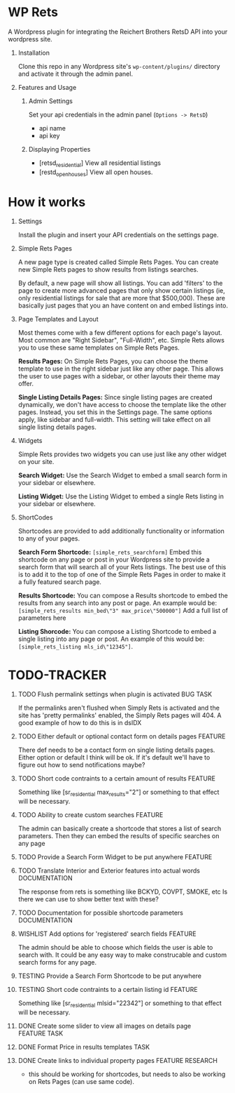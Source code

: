 #+OPTIONS: H:1
#+TODO: TODO(t) IN-PROGRESS(i) TESTING(x) WISHLIST(s) WAITING(w) DONE(d) DOCUMENT(D)
#+TAGS: FEATURE(f) BUG(b) DOCUMENTATION(d) RESEARCH(r) TASK(t) REFACTOR(c)


* WP Rets
  A Wordpress plugin for integrating the Reichert Brothers RetsD API into your
  wordpress site.

** Installation
   Clone this repo in any Wordpress site's =wp-content/plugins/= directory
   and activate it through the admin panel.

** Features and Usage
*** Admin Settings
    Set your api credentials in the admin panel (=Options -> RetsD=)
    - api name
    - api key

*** Displaying Properties
    - [retsd_residential]
      View all residential listings
    - [restd_openhouses]
      View all open houses.


* How it works
** Settings
   Install the plugin and insert your API credentials on the settings
   page.

** Simple Rets Pages
   A new page type is created called Simple Rets Pages. You can create
   new Simple Rets pages to show results from listings searches.

   By default, a new page will show all listings. You can add 'filters'
   to the page to create more advanced pages that only show certain
   listings (ie, only residential listings for sale that are more that
   $500,000). These are basically just pages that you an have content
   on and embed listings into.

** Page Templates and Layout
   Most themes come with a few different options for each page's
   layout. Most common are "Right Sidebar", "Full-Width", etc. Simple
   Rets allows you to use these same templates on Simple Rets Pages.

   *Results Pages:* On Simple Rets Pages, you can choose the theme
   template to use in the right sidebar just like any other page. This
   allows the user to use pages with a sidebar, or other layouts their
   theme may offer.

   *Single Listing Details Pages:* Since single listing pages are
   created dynamically, we don't have access to choose the template
   like the other pages. Instead, you set this in the Settings
   page. The same options apply, like sidebar and full-width. This
   setting will take effect on all single listing details pages.

** Widgets
   Simple Rets provides two widgets you can use just like any other widget
   on your site.

   *Search Widget:* Use the Search Widget to embed a small search form in
   your sidebar or elsewhere.

   *Listing Widget:* Use the Listing Widget to embed a single Rets listing
   in your sidebar or elsewhere.

** ShortCodes
   Shortcodes are provided to add additionally functionality or information
   to any of your pages.

   *Search Form Shortcode:* =[simple_rets_searchform]= Embed this shortcode
   on any page or post in your Wordpress site to provide a search form
   that will search all of your Rets listings. The best use of this is to
   add it to the top of one of the Simple Rets Pages in order to make it
   a fully featured search page.

   *Results Shortcode:* You can compose a Results shortcode to embed the
   results from any search into any post or page. An example would be:
   =[simple_rets_results min_bed\"3" max_price\"500000"]=
   Add a full list of parameters here

   *Listing Shorcode:* You can compose a Listing Shortcode to embed a
   single listing into any page or post. An example of this would be:
   =[simple_rets_listing mls_id\"12345"]=.


* TODO-TRACKER
*** TODO Flush permalink settings when plugin is activated         :BUG:TASK:
    If the permalinks aren't flushed when Simply Rets is activated
    and the site has 'pretty permalinks' enabled, the Simply Rets
    pages will 404. A good example of how to do this is in dsIDX
*** TODO Either default or optional contact form on details pages   :FEATURE:
    There def needs to be a contact form on single listing details
    pages. Either option or default I think will be ok. If it's
    default we'll have to figure out how to send notifications maybe?
*** TODO Short code contraints to a certain amount of results       :FEATURE:
    Something like [sr_residential max_results="2"] or something
    to that effect will be necessary.
*** TODO Ability to create custom searches                          :FEATURE:
    The admin can basically create a shortcode that stores a list of search
    parameters. Then they can embed the results of specific searches on any page
*** TODO Provide a Search Form Widget to be put anywhere            :FEATURE:
*** TODO Translate Interior and Exterior features into actual words :DOCUMENTATION:
    The response from rets is something like BCKYD, COVPT, SMOKE, etc
    Is there we can use to show better text with these?

*** TODO Documentation for possible shortcode parameters            :DOCUMENTATION:
*** WISHLIST Add options for 'registered' search fields             :FEATURE:
    The admin should be able to choose which fields the user is able to search with.
    It could be any easy way to make construcable and custom search forms for any page.


*** TESTING Provide a Search Form Shortcode to be put anywhere
*** TESTING Short code contraints to a certain listing id           :FEATURE:
    Something like [sr_residential mlsid="22342"] or something
    to that effect will be necessary.


*** DONE Create some slider to view all images on details page :FEATURE:TASK:
*** DONE Format Price in results templates                             :TASK:
*** DONE Create links to individual property pages         :FEATURE:RESEARCH:
    CLOSED: [2015-01-09 Fri 15:59]
    - this should be working for shortcodes, but needs to also be working on
      Rets Pages (can use same code).
